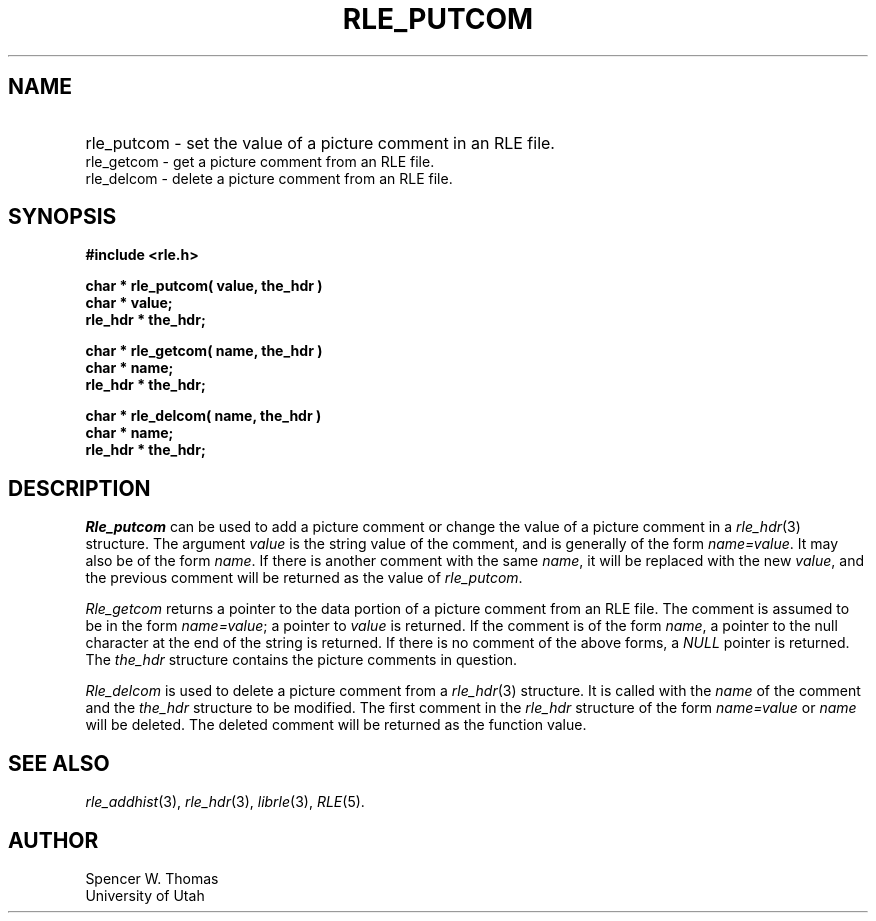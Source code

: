 .\" Copyright (c) 1986, 1987, University of Utah
.TH RLE_PUTCOM 3 2/2/87 3
.UC 4
.SH NAME
.HP
rle_putcom \- set the value of a picture comment in an RLE file.
.PD 0
.LP
rle_getcom \- get a picture comment from an RLE file.
.br
rle_delcom \- delete a picture comment from an RLE file.
.PD
.SH SYNOPSIS
.B
#include <rle.h>
.sp
.B
char * rle_putcom( value, the_hdr )
.br
.B
char * value;
.br
.B
rle_hdr * the_hdr;
.sp
.B
char * rle_getcom( name, the_hdr )
.br
.B
char * name;
.br
.B
rle_hdr * the_hdr;
.sp
.B
char * rle_delcom( name, the_hdr )
.br
.B
char * name;
.br
.B
rle_hdr * the_hdr;
.SH DESCRIPTION
.I Rle_putcom
can be used to add a picture comment or change the value of a picture
comment in a
.IR rle_hdr (3)
structure.  The argument
.I value
is the string value of the comment, and is generally of the form
.IR name=value .
It may also be of the form
.IR name .
If there is another comment with the same
.IR name ,
it will be replaced with the new
.IR value ,
and the previous comment will be returned as the value of
.IR rle_putcom .

.I Rle_getcom
returns a pointer to the data portion of a picture comment from an RLE file.
The comment is assumed to be in the form
.IR name=value ;
a pointer to
.I value
is returned.  If the comment is of the form
.IR name ,
a pointer to the null character at the end of the string is returned.
If there is no comment of the above forms, a
.I NULL
pointer is returned.
The
.I the_hdr
structure contains the picture comments in question.

.I Rle_delcom
is used to delete a picture comment from a
.IR rle_hdr (3)
structure.  It is called with the
.I name
of the comment and the
.I the_hdr
structure to be modified.  The first comment in the
.I rle_hdr
structure of the form
.I name=value
or
.IR name
will be deleted.  The deleted comment will be returned as the function
value.
.SH SEE ALSO
.IR rle_addhist (3),
.IR rle_hdr (3),
.IR librle (3),
.IR RLE (5).
.SH AUTHOR
Spencer W. Thomas
.br
University of Utah
